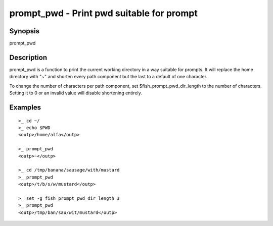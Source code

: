 prompt_pwd - Print pwd suitable for prompt
==========================================

Synopsis
--------

prompt_pwd


Description
------------

prompt_pwd is a function to print the current working directory in a way suitable for prompts. It will replace the home directory with "~" and shorten every path component but the last to a default of one character.

To change the number of characters per path component, set $fish_prompt_pwd_dir_length to the number of characters. Setting it to 0 or an invalid value will disable shortening entirely.

Examples
------------



::

    >_ cd ~/
    >_ echo $PWD
    <outp>/home/alfa</outp>
    
    >_ prompt_pwd
    <outp>~</outp>
    
    >_ cd /tmp/banana/sausage/with/mustard
    >_ prompt_pwd
    <outp>/t/b/s/w/mustard</outp>
    
    >_ set -g fish_prompt_pwd_dir_length 3
    >_ prompt_pwd
    <outp>/tmp/ban/sau/wit/mustard</outp>

